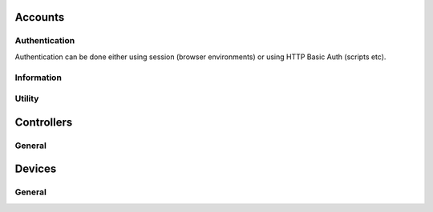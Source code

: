 
Accounts
########################################

Authentication
****************************************

Authentication can be done either using session (browser environments) or using HTTP Basic Auth (scripts etc).

.. http:get:: /accounts/login/

	Simply return current account information or access denied if not logged in.
	Can also be used to check if authentication is ok when using HTTP Basic Auth.

	:>json int id: Account ID
	:>json email username: Username (email)
	:>json string language: ISO 639-1 language code

	Example using curl:

	.. code-block:: bash

		curl -s -u 'user@example.com:password' \
		'https://api.host/api/v1/accounts/login/' | python -m json.tool

	Response:

	.. code-block:: json

		{
			"success": true,
			"data": {
				"id": 1,
				"username": "user@example.com",
				"language": "fi"
			}
		}

.. http:put:: /accounts/login/

	Authenticate account to current session.

	:<json email username: Username (email)
	:<json string password: Password

	Example request body:

	.. code-block:: json

		{
			"username": "user@example.com",
			"password": "password"
		}

	Response is the same as for GET.

.. http:get:: /accounts/logout/

	Logout current session.

Information
****************************************

.. http:get:: /accounts/(int:id)

	Retrieve authenticated account information.

	:>json int id: Account ID
	:>json email email: Email
	:>json string firstname: First name
	:>json string lastname: Last name
	:>json string phone: Phone number
	:>json object address: Address information
	:>json string address.street: Street
	:>json string address.postcode: Postcode
	:>json string address.city: City
	:>json ISO-3166-1 address.country: Country
	:>json string messaging:
		Send messages using:
		
		* disabled
		* email
		* sms

	:>json ISO-8601 last_visit: Date and time of last login
	:>json ISO-8601 registered: Date and time of registration
	:>json array controllers: List of controller IDs registered to this account
	:>json string language: ISO 639-1 language code
	:>json object messages: Count of messages, total and unseen
	:>json int messages.total: Total message count
	:>json int messages.unseen: Unseen message count
	:>json object metadata: Custom metadata

	Example response:

	.. code-block:: json

		{
		  "success": true,
		  "data": {
		    "id": 1,
		    "email": "username@example.com",
		    "firstname": "Sherlock",
		    "lastname": "Holmes",
		    "phone": "+44 20 7224 3688",
		    "address": {
		      "street": "221B Baker Street",
		      "postcode": "WC2N 5DB",
		      "city": "London",
		      "country": "GB"
		    },
		    "messaging": "disabled",
		    "last_visit": "1904-10-22T13:31:51+01:00",
		    "registered": "1881-01-15T12:37:44+01:00",
		    "controllers": [
		      1859,
		      1930
		    ],
		    "language": "en",
		    "messages": {
		      "total": 17,
		      "unseen": 2
		    },
		    "metadata": {
		      "my-personal-stuff": {
		        "anything": "yes"
		      },
		      "system-user-interface": "might be something system related here"
		    }
		  }
		}

Utility
****************************************

.. http:put:: /accounts/invite

	Send email to invite new user for the controller

	Example response:

	.. code-block:: json

		{
		  "success": true,
		  "data": []
		}

.. http:put:: /accounts/password/reset

	Sends email to the corresponding user with the password reset link

	Example response:

	.. code-block:: json

		{
		  "success": true,
		  "data": []
		}

.. http:get:: /accounts/messages/(int:message_id)

	Gets one message from database according to message_id.

	Example response:

	.. code-block:: json

		{
	  		"success": true,
	  		"data": {
	   	 		"id": 156,
	    		"subject": "Kotivo yhteysvika: 666",
	    		"content": "Keskusyksikkösi \"666\" ei ole ollut yhteydessä vuorokauteen. Tarkista keskusyksikkösi internet yhteys.",
	    		"created": "2019-09-25T11:56:01+03:00",
	    		"seen": true,
	    		"metadata": {
	      			"dismissed": true
	    		}
	  		}
		}

Controllers
########################################

General
****************************************

.. http:get:: /controllers/(int:controller_id)

	Retrieves controllers - if controller_id parameter is given gets a specific controller_id, gets all if controller_id is not set

	:>json boolean success: True if data gathered without errors
	:>json array data: Array of all the controller data
	:>json int id: Controller ID
	:>json string label: Name of the Controller
	:>json string version: Version of the binary installed in controller
	:>json boolean connected: Flag to see if controller has a server connection
	:>json string access: Level of access
	:>json object weather_locality: Weather station information
	:>json int weather_locality.id: Station id
	:>json string weather_locality.source: Source of weather info ie. ilmatieteenlaitos (fmi)
	:>json string weather_locality.label: Station name
	:>json string weather_locality.temperature: Outside temperature according to the weather station
	:>json boolean away: Away status
	:>json array profiles: List of profile id:s for this controller - excluding away temporarily
	:>json array modules: List of modules/devices attached to this controller
	:>json object electricity: All the necessary information needed for price calculations and energy consumption log creation
	:>json array electricity.modules: List of all the modules consuming electricity - types 2 and 4
	:>json string electricity.tariff: Billing type for electricity
	:>json object electricity.price: Pricing information for the current electricity billing type
	:>json float electricity.price.primary: One of the fields for ie. period pricings of electricity
	:>json float electricity.price.secondary: Second of the fields for ie. period pricings of electricity
	:>json object electricity.price.period: Date/Time object for the hours in all types of period pricings
	:>json object electricity.price.period.time: Duration of the price setting (hours:mins)
	:>json ISO-8601 electricity.price.period.time.begin: When the pricing period starts
	:>json ISO-8601 electricity.price.period.time.end: When the pricing period ends
	:>json object electricity.price.period.date: Beginning and end dates of the period
	:>json ISO-8601 electricity.price.period.date.begin: Beginnging date of the period pricing
	:>json ISO-8601 electricity.price.period.date.end: End date of the period pricing
	:>json float electricity.price.margin: Electricity pricing margin
	:>json float electricity.price.max_effect: Level of effect for the stock price calculations
	:>json object electricity.transmission: Electricity transmission info
	:>json string electricity.transmission.type: Type of transmission pricing
	:>json object electricity.transmission.price: Transmission pricing info
	:>json float electricity.transmission.price.primary: One of the fields for ie. period pricings of electricity transmission
	:>json float electricity.transmission.price.secondary: Second of the fields for ie. period pricings of electricity transmission
	:>json object electricity.transmission.price.period: Time and date for the beginning and end of transmission period prices
	:>json object electricity.transmission.price.period.time: Time in hours and minutes
	:>json ISO-8601 electricity.transmission.price.period.time.begin: Beginnging of the period transmission pricing
	:>json ISO-8601 electricity.transmission.price.period.time.end: End of the period transmission pricing
	:>json object electricity.transmission.price.period.date: Beginning and end dates of transmission pricing
	:>json ISO-8601 electricity.transmission.price.period.date.begin: Beginnging date of the period transmission pricing
	:>json ISO-8601 electricity.transmission.price.period.date.end: End date of the period transmission pricing
	:>json object electricity.power: Necessary info for the power calculations
	:>json int electricity.power.current: Current total power consumption
	:>json int electricity.power.max: Maximum total power consumption
	:>json object metadata: All the misc. data

	Example response:

	.. code-block:: json

		{
			"success": true,
			"data": [
				{
					"id": 666,
					"label": "666",
					"version": "v2",
					"connected": true,
					"access": "owner",
					"weather_locality": {
						"id": 101632,
						"source": "ilmatieteenlaitos",
						"label": "Joensuu Linnunlahti",
						"temperature": 7.4
					},
					"away": false,
					"profiles": [
						1,
						2
					],
					"modules": [
						19,
						20,
						21,
						22,
						23,
						24
					],
					"electricity": {
						"modules": [
							19,
							22,
							23,
							24
						],
						"tariff": "stock price",
						"price": {
						"current": 11.2,
							"usage": 0,
							"primary": 0.6,
							"secondary": 0,
							"period": {
								"time": {
									"begin": "00:00",
									"end": "00:00"
								},
								"date": {
									"begin": "--01-01",
									"end": "--01-01"
								}
							},
							"margin": 5,
							"max_effect": 1
						},
						"transmission": {
							"type": "generic",
							"price": {
								"primary": 100,
								"secondary": 0,
								"period": {
									"time": {
										"begin": "00:00",
										"end": "00:00"
									},
									"date": {
										"begin": "--01-01",
										"end": "--01-01"
									}
								}
							}
						},
						"power": {
							"current": 0,
							"max": 0
						}
					},
					"metadata": []
				}
			]
		}

.. http:get:: /controllers/(int:controller_id)/accounts/(int:account_id)

	Retrieves all the accounts attached to this controller - if account_id parameter is given gets a specific account_id, gets all if account_id is not set

	:>json boolean success: Flag to check if method call returned without errors
	:>json array data: All the object data
	:>json int id: Account id number
	:>json email email: Valid email adress for the account - Same as username
	:>json string firstname: First name of the user (spelled wrong)
	:>json string lastname: Las name of the user (spelled wrong)
	:>json string access: Access level of the user

	Example response:

	.. code-block:: json

		{
  			"success": true,
  			"data": [
    			{
      				"id": 1,
      				"email": "assi.asiakas@kotivo.fi",
      				"firstname": "assii",
      				"lastname": "asiakas",
      				"access": "owner"
    			}
  			]
		}

Devices
########################################

General
****************************************

.. http:get:: /controllers/(int:controller_id)/modules/(int:module_id)

	Retrieves all the modules (devices) registered to this controller - can target a specific module_id device, gets all if module_id is not set

	:>json boolean success: Flag to check if method call was a success
	:>json array data: All the device objects in an array
	:>json int id: Device id number
	:>json string label: Name of the device - shown in ui
	:>json int serial_number: Serial number - used in authentication
	:>json string verification_code: Series of numbers and/or letters (case sensitive) for authentication
	:>json int type: Type code
	:>json boolean connected: Flag to see if device is connected to the controller
	:>json boolean weather_station: Flag to see whether or not device is used as weather station
	:>json object error: Error message information
	:>json int error.code: Error code id
	:>json string error.msg: Error message from device
	:>json object metadata: All the misc. data is stored here as "key" : data pairs
	:>json int metadata.order: ASK
	:>json boolean away: Flag to see whether or not the device is in away state
	:>json object temperature: Temperature data
	:>json float temperature.current: Current measured average temperature with two decimal accuracy
	:>json float temperature.target: Current target temperature to achieve
	:>json object temperature.warning: All the temperature warning limits
	:>json int temperature.warning.min: Limit minimum when temperature warnings are sent
	:>json int temperature.warning.max: Limit maximum when temperature warnings are sent
	:>json boolean temperature.advance: Flag the check whether or not advance heating is on
	:>json int temperature.safety: Safety target temperature when connection is ofline 30min. or more
	:>json object temperature.floor_sensor: Settings to show if floor sensor controls, is in use or is disabled - also saves the floor temperature in its own variable
	:>json float temperature.floor_sensor.current: Current floor temperature
	:>json string temperature.floor_sensor.mode: Current floor sensor mode - installed, control_by and null
	:>json object temperature.freeze_limit: Freeze limit data
	:>json boolean temperature.freeze_limit.on: Flag to see whether or not the freeze limit is in use
	:>json int temperature.freeze_limit.when: Temperature minimum for freeze limit - needs to be set according to heater specifications
	:>json object humidity: All the humidity data
	:>json float humidity.current: Current measured relative humidity with two decimal accuracy
	:>json object humidity.warning: All the humidity warning limits
	:>json int humidity.warning.min: Limit minimum when humidity warnings are sent
	:>json int humidity.warning.max: Limit maximum when humidity warnings are sent
	:>json object electricity: Electricity data
	:>json object electricity.price: Price data
	:>json string electricity.price.max_effect: Effect of stock electricity prices (should be int or float?)
	:>json string manufacturer: Manufacturer of current ASHP unit
	:>json ISO-8601 rapid_heat: Rapid heating on ASHP !DEPRECATED!
	:>json int power: Maximum power consumption of heater in wats

	Example response:

	.. code-block:: json

		{
			"success": true,
			"data": {
				"id": 22,
				"label": "patteri3",
				"serial_number": 10115,
				"verification_code": "12345678",
				"type": 2,
				"connected": false,
				"weather_station": null,
				"error": {
					"code": 0,
					"msg": "Messages not in use so far."
				},
				"metadata": {
					"order": 4
				},
				"away": false,
				"temperature": {
					"current": 0,
					"target": 23.32,
					"warning": {
						"min": -50,
						"max": 50
					},
					"advance": false,
					"safety": 20,
					"floor_sensor": {
						"current": null,
						"mode": "off"
					},
					"heating": false
				},
				"humidity": {
					"current": 0,
					"warning": {
						"min": 0,
						"max": 100
					}
				},
				"electricity": {
					"price": {
						"max_effect": "1.0"
					}
				},
				"power": 0
			}
		}

.. http:put:: /controllers/(int:controller_id)/modules/(int:module_id)

	Creates/updates a new device according to parameters - controller_id, label, serial_number and ferification_code are required, type can be left empty but proper functionality requires type != 0. If physical device is found, controller gets and sets type accordingly

	Example response:

	.. code-block:: json

		{
			"success": true,
			"data": {
				"id": 28,
				"label": "puttis",
				"serial_number": 100000,
				"verification_code": "12345678",
				"type": 0,
				"connected": false,
				"weather_station": false,
				"error": {
					"code": 0,
					"msg": "Messages not in use so far."
				},
				"metadata": []
			}
		}
